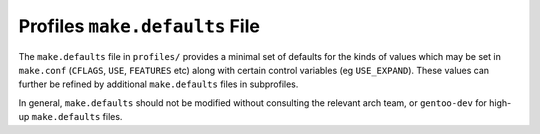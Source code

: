 Profiles ``make.defaults`` File
===============================

The ``make.defaults`` file in ``profiles/`` provides a minimal set of defaults
for the kinds of values which may be set in ``make.conf`` (``CFLAGS``, ``USE``,
``FEATURES`` etc) along with certain control variables (eg ``USE_EXPAND``).
These values can further be refined by additional ``make.defaults`` files in
subprofiles.

In general, ``make.defaults`` should not be modified without consulting the
relevant arch team, or ``gentoo-dev`` for high-up ``make.defaults`` files.

.. vim: set ft=glep tw=80 sw=4 et spell spelllang=en : ..
